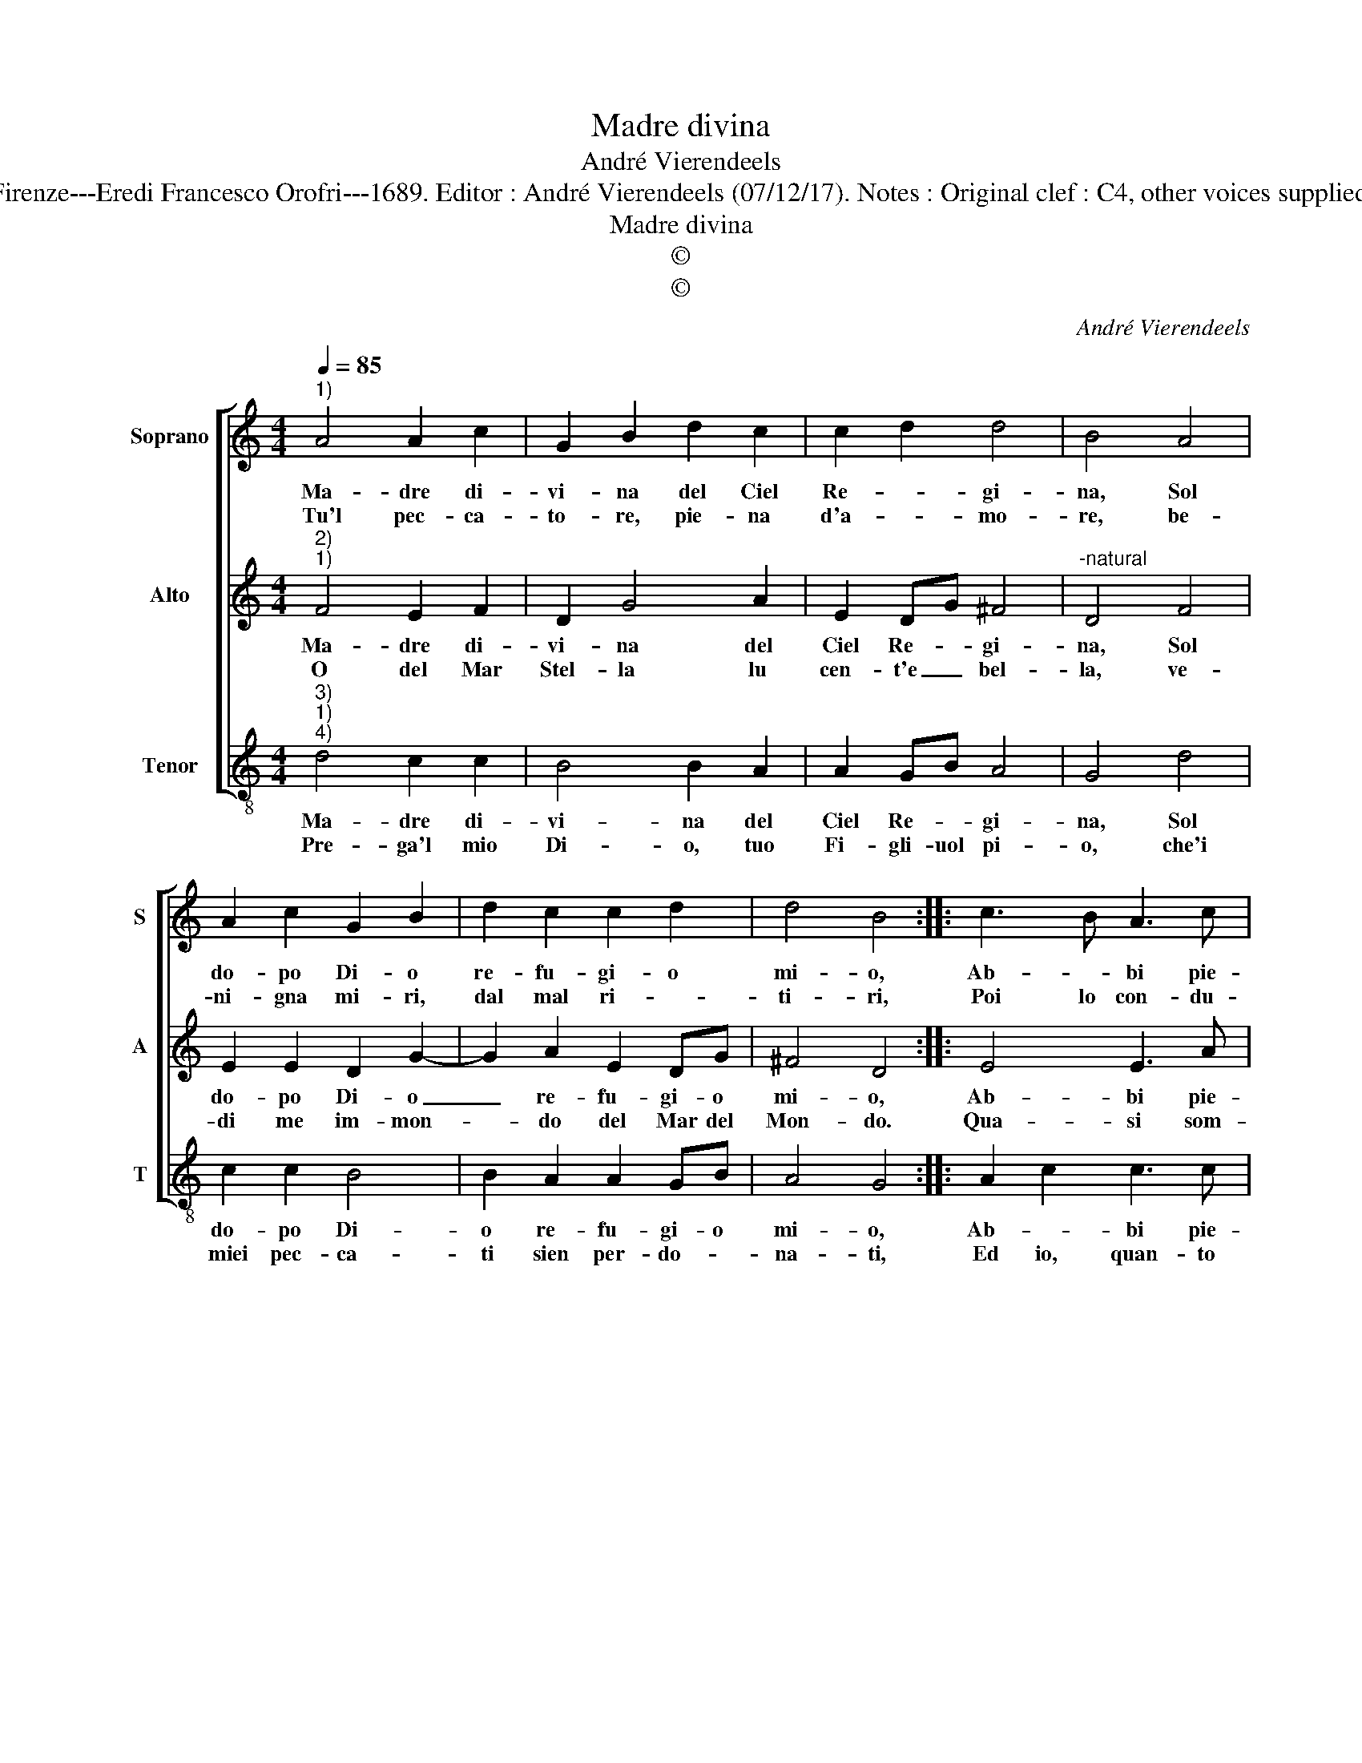 X:1
T:Madre divina
T:André Vierendeels
T:Source : Melody in Tenor voice from "Corona di Sacre canzoni o Laude spirituali" Firenze---Eredi Francesco Orofri---1689. Editor : André Vierendeels (07/12/17). Notes : Original clef : C4, other voices supplied editorially Editorial accidentals above the staff Music compiled by Matteo Coferati               
T:Madre divina
T:©
T:©
C:André Vierendeels
Z:©
%%score [ 1 2 3 ]
L:1/8
Q:1/4=85
M:4/4
K:C
V:1 treble nm="Soprano" snm="S"
V:2 treble nm="Alto" snm="A"
V:3 treble-8 nm="Tenor" snm="T"
V:1
"^1)" A4 A2 c2 | G2 B2 d2 c2 | c2 d2 d4 | B4 A4 | A2 c2 G2 B2 | d2 c2 c2 d2 | d4 B4 :: c3 B A3 c | %8
w: Ma- dre di-|vi- na del Ciel|Re- * gi-|na, Sol|do- po Di- o|re- fu- gi- o|mi- o,|Ab- * bi pie-|
w: Tu'l pec- ca-|to- re, pie- na|d'a- * mo-|re, be-|ni- gna mi- ri,|dal mal ri- *|ti- ri,|Poi lo con- du-|
 d3 d e3 B | F2 D2 G2 A2 | G2 ^F2 !fermata!G4 :| %11
w: ta di me, ch'u-|mil _ _ ti-|cor- ro'a te.|
w: ci su nel Ciel|do- * * *|ve sei tu.|
V:2
"^2)""^1)" F4 E2 F2 | D2 G4 A2 | E2 DG ^F4 |"^-natural" D4 F4 | E2 E2 D2 G2- | G2 A2 E2 DG | %6
w: Ma- dre di-|vi- na del|Ciel Re- * gi-|na, Sol|do- po Di- o|_ re- fu- gi- o|
w: O del Mar|Stel- la lu|cen- t'e _ bel-|la, ve-|di me im- mon-|* do del Mar del|
 ^F4 D4 :: E4 E3 A | G3 G c3 G | F2 D2 B,2 ^C2 | D4 !fermata!B,4 :| %11
w: mi- o,|Ab- bi pie-|ta di me, ch'u-|mil _ ri- cor-|ro'a te.|
w: Mon- do.|Qua- si som-|mer- so già, dun-|que a- iu- to|mi dà.|
V:3
"^3)""^1)""^4)" d4 c2 c2 | B4 B2 A2 | A2 GB A4 | G4 d4 | c2 c2 B4 | B2 A2 A2 GB | A4 G4 :: %7
w: Ma- dre di-|vi- na del|Ciel Re- * gi-|na, Sol|do- po Di-|o re- fu- gi- o|mi- o,|
w: Pre- ga'l mio|Di- o, tuo|Fi- gli- uol pi-|o, che'i|miei pec- ca-|ti sien per- do- *|na- ti,|
 A2 c2 c3 c | B3 B A3 B | d6 A2 | A3 G !fermata!G4 :| %11
w: Ab- * bi pie-|ta di me, ch'u-|mil ri|cor- ro'a te.|
w: Ed io, quan- to|por- ro, Lui con|te lo-|de- * ro.|

